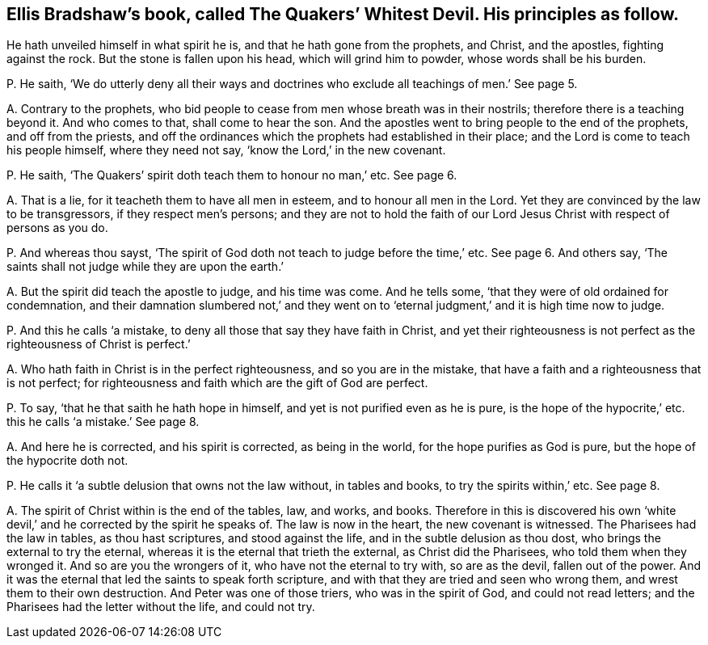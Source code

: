 [#ch-10.style-blurb, short="The Quakers`' Whitest Devil"]
== Ellis Bradshaw`'s book, called [.book-title]#The Quakers`' Whitest Devil.# His principles as follow.

[.heading-continuation-blurb]
He hath unveiled himself in what spirit he is,
and that he hath gone from the prophets, and Christ,
and the apostles, fighting against the rock.
But the stone is fallen upon his head, which will grind him to powder,
whose words shall be his burden.

[.discourse-part]
P+++.+++ He saith,
'`We do utterly deny all their ways and doctrines
who exclude all teachings of men.`' See page 5.

[.discourse-part]
A+++.+++ Contrary to the prophets,
who bid people to cease from men whose breath was in their nostrils;
therefore there is a teaching beyond it.
And who comes to that, shall come to hear the son.
And the apostles went to bring people to the end of the prophets,
and off from the priests,
and off the ordinances which the prophets had established in their place;
and the Lord is come to teach his people himself, where they need not say,
'`know the Lord,`' in the new covenant.

[.discourse-part]
P+++.+++ He saith, '`The Quakers`' spirit doth teach them to honour no man,`' etc.
See page 6.

[.discourse-part]
A+++.+++ That is a lie, for it teacheth them to have all men in esteem,
and to honour all men in the Lord.
Yet they are convinced by the law to be transgressors, if they respect men`'s persons;
and they are not to hold the faith of our Lord Jesus
Christ with respect of persons as you do.

[.discourse-part]
P+++.+++ And whereas thou sayst,
'`The spirit of God doth not teach to judge before the time,`' etc.
See page 6. And others say, '`The saints shall not judge while they are upon the earth.`'

[.discourse-part]
A+++.+++ But the spirit did teach the apostle to judge, and his time was come.
And he tells some, '`that they were of old ordained for condemnation,
and their damnation slumbered not,`' and they went on to
'`eternal judgment,`' and it is high time now to judge.

[.discourse-part]
P+++.+++ And this he calls '`a mistake, to deny all those that say they have faith in Christ,
and yet their righteousness is not perfect as the righteousness of Christ is perfect.`'

[.discourse-part]
A+++.+++ Who hath faith in Christ is in the perfect righteousness,
and so you are in the mistake, that have a faith and a righteousness that is not perfect;
for righteousness and faith which are the gift of God are perfect.

[.discourse-part]
P+++.+++ To say, '`that he that saith he hath hope in himself,
and yet is not purified even as he is pure,
is the hope of the hypocrite,`' etc. this he calls '`a mistake.`' See page 8.

[.discourse-part]
A+++.+++ And here he is corrected, and his spirit is corrected, as being in the world,
for the hope purifies as God is pure, but the hope of the hypocrite doth not.

[.discourse-part]
P+++.+++ He calls it '`a subtle delusion that owns not the law without, in tables and books,
to try the spirits within,`' etc.
See page 8.

[.discourse-part]
A+++.+++ The spirit of Christ within is the end of the tables, law, and works, and books.
Therefore in this is discovered his own '`white devil,`'
and he corrected by the spirit he speaks of.
The law is now in the heart, the new covenant is witnessed.
The Pharisees had the law in tables, as thou hast scriptures, and stood against the life,
and in the subtle delusion as thou dost, who brings the external to try the eternal,
whereas it is the eternal that trieth the external, as Christ did the Pharisees,
who told them when they wronged it.
And so are you the wrongers of it, who have not the eternal to try with,
so are as the devil, fallen out of the power.
And it was the eternal that led the saints to speak forth scripture,
and with that they are tried and seen who wrong them,
and wrest them to their own destruction.
And Peter was one of those triers, who was in the spirit of God,
and could not read letters; and the Pharisees had the letter without the life,
and could not try.
